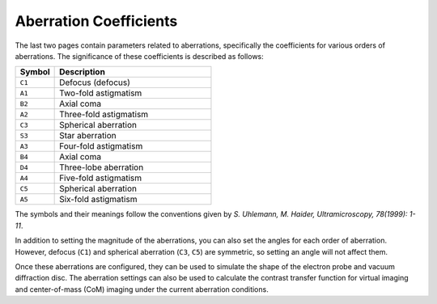 Aberration Coefficients
=======================

The last two pages contain parameters related to aberrations, specifically the coefficients for various orders of aberrations. The significance of these coefficients is described as follows:

.. list-table::
   :header-rows: 1
   :widths: 10 40

   * - **Symbol**
     - **Description**
   * - ``C1``
     - Defocus (defocus)
   * - ``A1``
     - Two-fold astigmatism
   * - ``B2``
     - Axial coma
   * - ``A2``
     - Three-fold astigmatism
   * - ``C3``
     - Spherical aberration
   * - ``S3``
     - Star aberration
   * - ``A3``
     - Four-fold astigmatism
   * - ``B4``
     - Axial coma
   * - ``D4``
     - Three-lobe aberration
   * - ``A4``
     - Five-fold astigmatism
   * - ``C5``
     - Spherical aberration
   * - ``A5``
     - Six-fold astigmatism

The symbols and their meanings follow the conventions given by `S. Uhlemann, M. Haider, Ultramicroscopy, 78(1999): 1-11`.

In addition to setting the magnitude of the aberrations, you can also set the angles for each order of aberration. However, defocus (``C1``) and spherical aberration (``C3``, ``C5``) are symmetric, so setting an angle will not affect them.

Once these aberrations are configured, they can be used to simulate the shape of the electron probe and vacuum diffraction disc. The aberration settings can also be used to calculate the contrast transfer function for virtual imaging and center-of-mass (CoM) imaging under the current aberration conditions.

